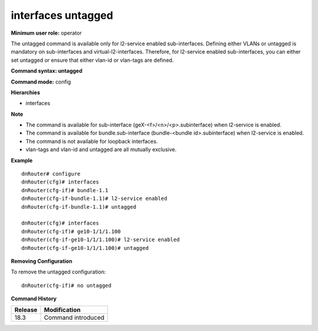 interfaces untagged
-------------------

**Minimum user role:** operator

The untagged command is available only for l2-service enabled sub-interfaces. Defining either VLANs or untagged is mandatory on sub-interfaces and virtual-l2-interfaces. Therefore, for l2-service enabled sub-interfaces, you can either set untagged or ensure that either vlan-id or vlan-tags are defined.

**Command syntax: untagged**

**Command mode:** config

**Hierarchies**

- interfaces

**Note**

- The command is available for sub-interface (geX-<f>/<n>/<p>.subinterface) when l2-service is enabled.

- The command is available for bundle.sub-interface (bundle-<bundle id>.subinterface) when l2-service is enabled.

- The command is not available for loopback interfaces.

- vlan-tags and vlan-id and untagged are all mutually exclusive.

**Example**
::

    dnRouter# configure
    dnRouter(cfg)# interfaces
    dnRouter(cfg-if)# bundle-1.1
    dnRouter(cfg-if-bundle-1.1)# l2-service enabled
    dnRouter(cfg-if-bundle-1.1)# untagged

    dnRouter(cfg)# interfaces
    dnRouter(cfg-if)# ge10-1/1/1.100
    dnRouter(cfg-if-ge10-1/1/1.100)# l2-service enabled
    dnRouter(cfg-if-ge10-1/1/1.100)# untagged


**Removing Configuration**

To remove the untagged configuration:
::

    dnRouter(cfg-if)# no untagged

**Command History**

+---------+--------------------+
| Release | Modification       |
+=========+====================+
| 18.3    | Command introduced |
+---------+--------------------+

